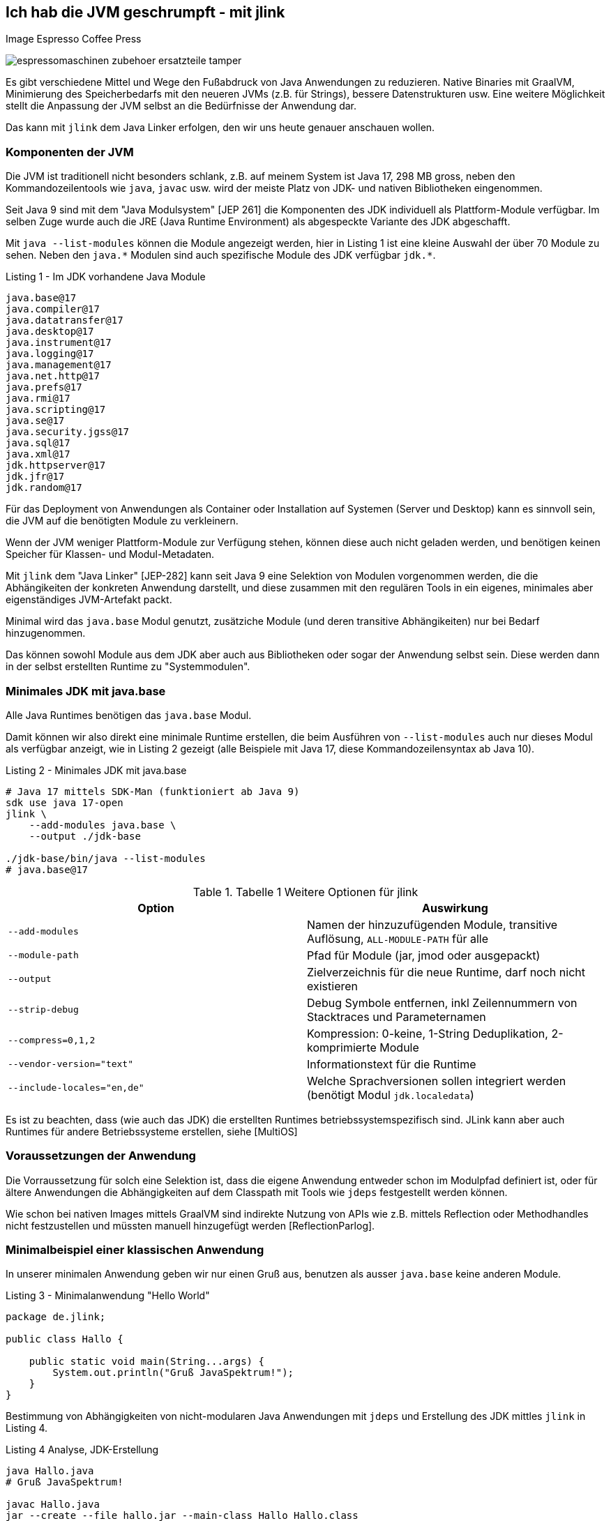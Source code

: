 == Ich hab die JVM geschrumpft - mit jlink

Image Espresso Coffee Press

image::https://www.stoll-espresso.de/media/image/6b/6a/31/espressomaschinen-zubehoer-ersatzteile-tamper.jpg[]

Es gibt verschiedene Mittel und Wege den Fußabdruck von Java Anwendungen zu reduzieren.
Native Binaries mit GraalVM, Minimierung des Speicherbedarfs mit den neueren JVMs (z.B. für Strings), bessere Datenstrukturen usw.
Eine weitere Möglichkeit stellt die Anpassung der JVM selbst an die Bedürfnisse der Anwendung dar.

Das kann mit `jlink` dem Java Linker erfolgen, den wir uns heute genauer anschauen wollen.

=== Komponenten der JVM

Die JVM ist traditionell nicht besonders schlank, z.B. auf meinem System ist Java 17, 298 MB gross, neben den Kommandozeilentools wie `java`, `javac` usw. wird der meiste Platz von JDK- und nativen Bibliotheken eingenommen.

Seit Java 9 sind mit dem "Java Modulsystem" [JEP 261] die Komponenten des JDK individuell als Plattform-Module verfügbar.
Im selben Zuge wurde auch die JRE (Java Runtime Environment) als abgespeckte Variante des JDK abgeschafft.  

Mit `java --list-modules` können die Module angezeigt werden, hier in Listing 1 ist eine kleine Auswahl der über 70 Module zu sehen. 
Neben den `+java.*+` Modulen sind auch spezifische Module des JDK verfügbar `+jdk.*+`.

.Listing 1 - Im JDK vorhandene Java Module
----
java.base@17
java.compiler@17
java.datatransfer@17
java.desktop@17
java.instrument@17
java.logging@17
java.management@17
java.net.http@17
java.prefs@17
java.rmi@17
java.scripting@17
java.se@17
java.security.jgss@17
java.sql@17
java.xml@17
jdk.httpserver@17
jdk.jfr@17
jdk.random@17
----

Für das Deployment von Anwendungen als Container oder Installation auf Systemen (Server und Desktop) kann es sinnvoll sein, die JVM auf die benötigten Module zu verkleinern.

Wenn der JVM weniger Plattform-Module zur Verfügung stehen, können diese auch nicht geladen werden, und benötigen keinen Speicher für Klassen- und Modul-Metadaten.

Mit `jlink` dem "Java Linker" [JEP-282] kann seit Java 9 eine Selektion von Modulen vorgenommen werden, die die Abhängikeiten der konkreten Anwendung darstellt, und diese zusammen mit den regulären Tools in ein eigenes, minimales aber eigenständiges JVM-Artefakt packt.

Minimal wird das `java.base` Modul genutzt, zusätziche Module (und deren transitive Abhängikeiten) nur bei Bedarf hinzugenommen.

Das können sowohl Module aus dem JDK aber auch aus Bibliotheken oder sogar der Anwendung selbst sein.
Diese werden dann in der selbst erstellten Runtime zu "Systemmodulen".

////
Given these command line options, jlink resolves modules, starting with the ones listed with --add-modules. But it has a few peculiarities:

services are not bound by default - we'll see further below what to do about that
optional dependencies are not resolved - they need to be added manually
automatic modules are not allowed - we'll discuss this when we get to application images
Unless any problems like missing or duplicate modules are encountered, the resolved modules (root modules plus transitive dependencies) end up in the new runtime image.
////

=== Minimales JDK mit java.base

Alle Java Runtimes benötigen das `java.base` Modul. 

Damit können wir also direkt eine minimale Runtime erstellen, die beim Ausführen von `--list-modules` auch nur dieses Modul als verfügbar anzeigt, wie in Listing 2 gezeigt (alle Beispiele mit Java 17, diese Kommandozeilensyntax ab Java 10).

.Listing 2 - Minimales JDK mit java.base
[source,shell]
----
# Java 17 mittels SDK-Man (funktioniert ab Java 9)
sdk use java 17-open
jlink \
    --add-modules java.base \
    --output ./jdk-base

./jdk-base/bin/java --list-modules
# java.base@17
----

.Tabelle 1 Weitere Optionen für jlink
[opts=header, cols="m,a"]
|===
| Option | Auswirkung
| --add-modules | Namen der hinzuzufügenden Module, transitive Auflösung, `ALL-MODULE-PATH` für alle
| --module-path | Pfad für Module (jar, jmod oder ausgepackt)
| --output | Zielverzeichnis für die neue Runtime, darf noch nicht existieren
| --strip-debug | Debug Symbole entfernen, inkl Zeilennummern von Stacktraces und Parameternamen
| --compress=0,1,2 | Kompression: 0-keine, 1-String Deduplikation, 2-komprimierte Module
| --vendor-version="text" | Informationstext für die Runtime
| --include-locales="en,de" | Welche Sprachversionen sollen integriert werden (benötigt Modul `jdk.localedata`)
|===

Es ist zu beachten, dass (wie auch das JDK) die erstellten Runtimes betriebssystemspezifisch sind.
JLink kann aber auch Runtimes für andere Betriebssysteme erstellen, siehe [MultiOS]

=== Voraussetzungen der Anwendung

Die Vorraussetzung für solch eine Selektion ist, dass die eigene Anwendung entweder schon im Modulpfad definiert ist, oder für ältere Anwendungen die Abhängigkeiten auf dem Classpath mit Tools wie `jdeps` festgestellt werden können.

Wie schon bei nativen Images mittels GraalVM sind indirekte Nutzung von APIs wie z.B. mittels Reflection oder Methodhandles nicht festzustellen und müssten manuell hinzugefügt werden [ReflectionParlog].

////
----
A basic invocation of the linker tool, jlink, is:

$ jlink --module-path <modulepath> --add-modules <modules> --limit-modules <modules> --output <path>
where:

--module-path is the path where observable modules will be discovered by the linker; these can be modular JAR files, JMOD files, or exploded modules

--add-modules names the modules to add to the run-time image; these modules can, via transitive dependencies, cause additional modules to be added

--limit-modules limits the universe of observable modules

--output is the directory that will contain the resulting run-time image

The --module-path, --add-modules, and --limit-modules options are described in further detail in JEP 261.

Other options that jlink will support include:

--help to print a usage/help message
--version to print version information

--strip-debug this is going to strip debug symbols from both the native binaries and bytecode, you probably don't want to use this since this will remove all line numbers from stack traces. Its likely that the binaries of the JDK distribution you are using have most of their symbols already stripped.
--strip-native-debug-symbols=objcopy=/usr/bin/objcopy Same as above, but only for native binaries
--compress=0|1|2 0 for no compression, 1 for string deduplication, 2 for zip compressed modules. This might influence startup time slightly; see CDS section below
--include-locales=langtag[,langtag]* include only a subset of locales instead of the full module
--vendor-version="i made this" this looks uninteresting at first glance but it is very useful if you want to recognize your custom runtime again once you have multiple variants in containers. Adding domain name/project name or purpose of the base image helps.
It will appear on the second line of the output of java -version
full JDK as baseline
MODS=ALL-MODULE-PATH

----
////

=== Minimalbeispiel einer klassischen Anwendung

In unserer minimalen Anwendung geben wir nur einen Gruß aus, benutzen als ausser `java.base` keine anderen Module.

.Listing 3 - Minimalanwendung "Hello World"
[source,java]
----
package de.jlink;

public class Hallo {

    public static void main(String...args) {
        System.out.println("Gruß JavaSpektrum!");
    }
}
----

Bestimmung von Abhängigkeiten von nicht-modularen Java Anwendungen mit `jdeps` und Erstellung des JDK mittles `jlink` in Listing 4.

.Listing 4 Analyse, JDK-Erstellung 
----
java Hallo.java
# Gruß JavaSpektrum!

javac Hallo.java
jar --create --file hallo.jar --main-class Hallo Hallo.class

# Analyse der Abhängigkeiten
jdeps Hallo.class 

# Ausgabe: 
# Hallo.class -> java.base
#    de.jlink -> java.io     java.base
#    de.jlink -> java.lang   java.base

# jdeps -s Kurzform (-R rekursiv)
jdeps -s Hallo.class
Hallo.class -> java.base

# Funktioniert auch mit Jar Archiv
jdeps -s hallo.jar
# Ausgabe: Hallo.class -> java.base

# voherigen Lauf aufräumen
rm -rf hallo-jdk

jlink -v --add-modules java.base \
 --compress=2 --strip-debug --no-header-files \
 --no-man-pages \
 --output ./hallo-jdk

du -sh ./hallo-jdk
----

In der Tabelle 1 können die Auswirkungen der verschiedenen Optionen zur Platzeinsparung nachvollzogen werden.

.Tablle 1 Größenvergleich
[opts=header,%autowidth]
|===
| Optionen | Größe (MB)
| <keine> | 41
| --compress=1 | 34
| --compress=2 | 28
| --compress=2 --strip-debug | 26
|===

=== Beispiel Modulare Java Anwendung

In einer minimal komplexeren modularen Anwendung nutzen wir das `java.logging` Modul und den `HttpClient` aus `java.net.http` seit Java 11, siehe Listings 5 und 6.

.Listing 5 module-info.java
[source,java]
----
module httpEchoModule {
    requires java.logging;
    requires java.net.http;
}
----

.Listing 6 HttpEcho.java
[source,java]
----
package de.jexp.jlink;

import java.util.logging.Logger;
import java.net.http.*;
import java.net.URI;

public class HttpEcho {

    private static Logger LOG = Logger.getLogger("echo");

    public static void main(String...args) throws Exception {
        // GET Request zu postman echo service
        var request = HttpRequest.newBuilder()
        .uri(new URI("https://postman-echo.com/get"))
        .GET().build();

        var client = HttpClient.newHttpClient();

        var response = client.send(request, 
            HttpResponse.BodyHandlers.ofString());
        LOG.info("status "+response.statusCode());
        LOG.info(response.body());
    }
}
----

Im Anschluss kompilieren wir beide Dateien auf dem Modul-Pfad und führen sie testweise aus (Listing 7).

.Listing 7 - Kompilieren und Ausführen des HttpEcho Demos
[source,shell]
----
# Kann auch zusammen kompiliert werden
javac -d target module-info.java
javac -d target --module-path target HttpEcho.java

java --module-path target --module httpEchoModule/de.jexp.jlink.HttpEcho

# Ausgabe
Jan. 23, 2022 10:21:01 PM de.jexp.jlink.HttpEcho main
INFO: status 200
Jan. 23, 2022 10:21:01 PM de.jexp.jlink.HttpEcho main
INFO: {"args":{},"headers":{"x-forwarded-proto":"https",...
----

Jetzt können wir wie gehabt `jdeps` nutzen, um uns die genutzten System-Module unserer modularen Anwendung `--module httpEchoModule` informativ anzuzeigen - dabei gibt es keine Überraschungen.

Ebenso kann `jlink` unser Modul `--add-modules httpEchoModule` direkt übergeben werden, die transitiven Abhängigkeiten werden automatisch ermittelt (Listing 8).

.Listing 8 - Analyse und Runtime erstellen für modulare Anwendung
[source,shell]
----
jdeps --module-path target -s --module httpEchoModule

# Ausgabe
httpEchoModule -> java.base
httpEchoModule -> java.logging
httpEchoModule -> java.net.http

# Eigene Runtime erstellen für unser Modul
jlink --module-path target \
  --add-modules httpEchoModule \
  --output ./echoRuntime
----

Im Listing 9 wird gezeigt welche Module in unserer neuen Runtime vorhanden sind, und dass unsere Anwendung darin problemlos ausgeführt werden kann.
Neben den Java Plattform Modulen ist auch das Modul unserer Anwendung integriert.

.Listing 9 - Test der erstellten Runtime für die modulare Anwendung
[source,shell]
----
# welche Module sind in der neuen Runtime vorhanden
./echoRuntime/bin/java --list-modules 
hwModule
java.base@17
java.logging@17
java.net.http@17

# Ausführen unseres Moduls in der erstellten Runtime
./echoRuntime/bin/java --module httpEchoModule/de.jexp.jlink.HttpEcho
Jan 23, 2022 10:23:03 PM de.jexp.jlink.HttpEcho main
INFO: status 200
Jan 23, 2022 10:23:03 PM de.jexp.jlink.HttpEcho main
INFO: {"args":{},"headers":{"x-forwarded-proto":"https",...
----

Mit einem zusätzlichen Parameter `--launcher` können der erstellten Runtime auch noch Startskripte für die Anwendung mitgeben werden.

In Listing 10 wird das verdeutlicht.

.Listing 10 Startskripte erstellen
[source,shell]
----
jlink --module-path target \
  --add-modules httpEchoModule \
  --launcher http-echo=httpEchoModule/de.jexp.jlink.HttpEcho \
  --output ./echoRuntime

./echoRuntime/bin/http-echo
# Ausgabe
Jan 23, 2022 10:48:49 PM de.jexp.jlink.HttpEcho main
INFO: status 200 ...
----

=== Zusätzliche Module wie JavaFX

Falls zusätzliche Module benötigt werden die nicht (mehr) im JDK vorhanden sind, wie z.B. JavaFX, können diese bei der Analyse der Abhängigkeiten mit angegeben werden.

JavaFX wurde nie ins OpenJDK übernommen, daher gibt es von Gluon im [OpenJFX] Projekt das [JavaFXSDK] zum Herunterladen mit den entsprechenden Modulen.

Für `jdeps` und `jlink` können diese Module auf dem Modul-Pfad zusätzlich mit angegeben werden wie in Listing 11 zu sehen.

.Listing 11 zusätzliche Module für JavaFX
[source,shell]
----
jdeps --module-path $JAVAFX/javafx-sdk-11/lib \
      --add-modules=javafx.controls \
      --print-module-deps MyApp.jar

jlink --no-header-files --no-man-pages --compress=2 \
      --strip-debug --add-modules java.desktop,\
      java.logging,java.scripting,java.xml,\
      jdk.jsobject,jdk.unsupported,\
      jdk.unsupported.desktop,jdk.xml.dom \
      —output java-runtime
----

=== JLink Maven Plugin

Im realen Einsatz möchte man natürlich nicht `jlink` ständing auf der Kommandozeile ausführen, daher gibt es entsprechende Maven, Gradle, JReleaser Plugins bzw. die Möglichkeit es in einen Docker-Deploy-Build mit zu integrieren.

Im folgenden sollen die Möglichkeiten kurz aufgezeigt werden, zuerst das [JlinkMavenPlugin].

Diese Plugin erzeugt je nach Konfiguration (Listing 12) eine betriebssystemabhängige Zip-Datei mit der Runtime, der Anwendung und entsprechenden Startskripten.

// https://blog.bmarwell.de/en/maven-jlink-plugin-version-3-1-0-released/


////
 This plugin is used to create a JLink distribution using Maven. It is as easy as creating a jar file, but will instead create a zip file containing a reduced Java Runtime along with a launcher script, as well as the actual application of course. A JLink zip file is therefore platform dependent.
////

.Listing 12 Maven Plugin Konfiguration
[source,xml]
----
<project …>
  <modelVersion>4.0.0</modelVersion>

  <!-- benötigt extension=true im plugin-->
  <packaging>jlink</packaging>

  <build>
    <plugins>
      <plugin>
        <groupId>org.apache.maven.plugins</groupId>
        <artifactId>maven-jlink-plugin</artifactId>
        <version>3.1.0</version>
        <extensions>true</extensions>
        <configuration>
          <noHeaderFiles>true</noHeaderFiles>
          <noManPages>true</noManPages>
          <stripDebug>true</stripDebug>
          <launcher>http-echo=httpEchoModule/d.j.e.HttpEcho</launcher>
        </configuration>
      </plugin>
    </plugins>
  </build>
</project>
----

=== JLink Gradle Plugin

Für Gradle gibt es 2 Plugins, eines für modulbasierte Anwendungen (`badass-jlink-plugin` [JlinkGradlePlugin]) und eines für den Rest (`badass-runtime-plugin`).

Ihre Konfiguration (Listing 13 und 14) ist ähnlich, und hält keine Überraschungen bereit:

.Listing 13 badass-runtime-plugin
[source,groovy]
----
plugins {
    id 'org.beryx.runtime' version '1.12.7'
}
...
runtime {
    options = ['--strip-debug', '--compress', '2', '--no-header-files', '--no-man-pages']
    modules = ['java.naming', 'java.xml']
}
----

.Listing 14 badass-jlink-plugin
[source,groovy]
----
plugins {
    id 'org.beryx.jlink' version '2.24.4'
}
...
jlink {
    options = ['--strip-debug', '--compress', '2', '--no-header-files', '--no-man-pages']
    launcher{
        name = 'hello'
        jvmArgs = ['-Dlog4j.configurationFile=./log4j2.xml']
    }
}
----

////
some noteworthy flags:

--strip-debug this is going to strip debug symbols from both the native binaries and bytecode, you probably don't want to use this since this will remove all line numbers from stack traces. Its likely that the binaries of the JDK distribution you are using have most of their symbols already stripped.
--strip-native-debug-symbols=objcopy=/usr/bin/objcopy Same as above, but only for native binaries
--compress=0|1|2 0 for no compression, 1 for string deduplication, 2 for zip compressed modules. This might influence startup time slightly; see CDS section below
--include-locales=langtag[,langtag]* include only a subset of locales instead of the full module
--vendor-version="i made this" this looks uninteresting at first glance but it is very useful if you want to recognize your custom runtime again once you have multiple variants in containers. Adding domain name/project name or purpose of the base image helps.
It will appear on the second line of the output of java -version
full JDK as baseline
MODS=ALL-MODULE-PATH

# --compress=1
138372 (151812 with CDS)

# --compress=2
102988 (116428 with CDS)

# --compress=2 --strip-debug
90848 (102904 with CDS)
////

////
jdeps is excellent for porting classic classpath based applications to java modules. It analyzes jars and list all their dependencies, which can be other jars, or modules, with package granularity. Although we don't want to port the dusty application to the module system for this blog post, listing all the module dependencies is exactly what we need for jlink, to be able to create a custom java runtime.

Thats it? Not quite. Analyzing an application like that won't show dependencies which are caused via reflection. So you will have to take a good look at the resulting modules and probably add some manually. A good candidate are jdk.crypto.* modules. jlink can assist with that task too by listing service providers.

$JDK/bin/jlink --suggest-providers java.security.Provider
Suggested providers:
  java.naming provides java.security.Provider used by java.base
  java.security.jgss provides java.security.Provider used by java.base
  jdk.crypto.ec provides java.security.Provider used by java.base

  You might also want to add modules like jdk.jfr, java.management or jdk.localedata even when the application isn't direclty depending on them. You can experiment with options like --compile-time which will usually list more dependencies (default is runtime analysis). jlink adds transitive dependencies automatically.
////

////
== Beispiel Webserver

jdk.httpserver

[source,java]
----
var server = SimpleFileServer.createFileServer(new InetSocketAddress(8080), Path.of("."), OutputLevel.VERBOSE);
server.start();

var server = HttpServer.create(new InetSocketAddress(8080), 10, "/store/", new SomePutHandler());
var handler = SimpleFileServer.createFileHandler(Path.of("/some/path"));
server.createContext("/browse/", handler);
server.start();

A customized output filter can be added to a server during creation:

var filter = SimpleFileServer.createOutputFilter(System.out,
OutputLevel.INFO);
var server = HttpServer.create(new InetSocketAddress(8080), 10, "/store/", new SomePutHandler(), filter);
server.start();
----
////

=== JReleaser

Ein Tool das in den letzten Monaten viel Aufmerksamkeit bekommen hat, und auch einen zukünftigen Artikel verdient, ist [JReleaser] von Andres Almiray.

Nach dem Vorbild von GoReleaser erlaubt es Java Anwendungen in vielfältiger Art und Weise zu publizieren.
Die Paketierung wird dabei vor allem konfiguriert, JReleaser kümmert sich um die Ausführung der verschiedenen Build- und Paketierungs-Tools. 

Beispiele für Release-Ziele sind:

* Maven Central
* Homebrew
* RPM / Debian Packages
* Docker Images
* uvm.

Der JLink [Assembler] erstellt die Runtime als Teil des Buildprozesses.

Im Assembler gibt es vielfältige Konfigurationsoptionen für den Erstellungsprozess inklusive Bereitstellung verschiedener JDK-Versionen für Betriebssysteme, Argumente für `jdeps` und `jlink` sowie Benennung und Strukturierung von Artefakten.

Hier ein Beispiel für eine Konfiguration:

.Listing 15 - JReleaser JLink Assembler
[source,yaml]
----
assemble:
  jlink:
    app:
      active: always
      mainJar:
        path: 'target/{{distributionName}}-{{projectVersion}}.jar'
      jdk:
        path: /home/jdks/16.0.0-zulu-osx
        platform: osx
      targetJdks:
        - path: /home/jdks/16.0.0-zulu-linux_x64
          platform: linux
----

JReleaser unterstützt auch [JLink Distributionen] mit eigenen JDK Runtimes, die mittels `jlink` erstellt wurden.
Dann wird keine JVM Installation auf dem Zielsystem vorgenommen bzw. vorausgesetzt.

Da angepasste Runtimes betriebssystemspezifisch sind, müssen sie für verschiedene Zielsysteme bereitgestellt werden und als Zip-Datei in die Distribution integriert werden.

=== Docker Multistage Build

Besonders auf Betriebssystemen auf denen die notwendigen Linux-JDK-Distributionen nicht so einfach zu handhaben sind und für Continuous-Integration-Systeme, sind auch multi-stage Docker-Builds eine Variante.

Dabei werden in einer einzigen `Dockerfile` Datei mehrere Builds definiert die aufeinander aufbauen können.
In Listing 16 ist zu sehen, wie eine eigene Runtime in einem openjdk Docker Image erzeugt und dann auf ein Linux-Image installiert wird.

.Listing 16 Dockerfile
[source,docker]
----
# Multi-stage Docker build
FROM openjdk:17.0.2 as runtime-build

# 1. Mittels Jlink eigenes JDK in "/custom-jdk" bauen
RUN $JAVA_HOME/bin/jlink \
         --add-modules java.base \
         --strip-debug \
         --no-man-pages \
         --no-header-files \
         --compress=2 \
         --output /custom-jdk

# Stage 2. Custom JDK in Debian JVM installieren
FROM debian:buster-slim
ENV LANG en_US.UTF-8
ENV JAVA_HOME /usr/lib/jvm/custom-jdk
ENV PATH "${JAVA_HOME}/bin:${PATH}"
# Kopieren des vorher gebauten JDKs
COPY --from=runtime-build /custom-jdk $JAVA_HOME

# Anwendung kopieren und mittels des neuen JDK ausführen
RUN mkdir /opt/app
COPY hello.jar /opt/app
CMD ["java", "-jar", "/opt/app/hello.jar"]
----

////
javax.net.ssl.SSLHandshakeException: Received fatal alert: handshake_failure

When using a library that attempts to establish a secure connection, make sure the module jdk.crypto.ec is included in the Java runtime.
////

=== Andere Tools

Eine nützliche Idee ist [jlink.online], ein AdoptOpenJDK Service, der dynamisch via API Aufruf neue JDKs baut und ausliefert.

So kann man mit einem `curl` Aufruf sich das Binary für ein eigenes JDK herunterladen, z.B. mittels `https://jlink.online/runtime/x64/linux/11.0.8+10?modules=java.desktop,jdk.zipfs`

Damit kann auch der "multi-stage" Docker Build eingespart werden, und das notwendige JDK einfach beim Erstellen des Docker Images nach Bedarf hinzugefügt werden (siehe Listing 17).

.Listing 17
[source,docker]
----
FROM alpine:latest

RUN apk add curl

# custom JDK herunterladen und auspacken
RUN curl -G 'https://jlink.online/runtime/x64/linux/17.0.2' \
    -d modules=java.base \
    | tar zxf -
----

Gunnar [Morling] hat einen interessanten Artikel zur Paketierung von Quarkus Anwendungen mit JLink und AppCDS (Class Data Sharing) verfasst, den ich empfehlen kann.

== References

* [JEP282] https://openjdk.java.net/jeps/282
* [JlinkDocs]: https://dev.java/learn/jlink---assemble-and-optimize-a-set-of-modules/
* [Morling] https://www.morling.dev/blog/smaller-faster-starting-container-images-with-jlink-and-appcds/
* [dev.java] https://dev.java/learn/creating-runtime-and-application-images-with-jlink/
* [MBien] https://mbien.dev/blog/entry/custom-java-runtimes-with-jlink
* [Baeldung] https://www.baeldung.com/jlink
* [OpenJFX] https://wiki.openjdk.java.net/display/OpenJFX/Main
* [JavaFXSDK] https://gluonhq.com/products/javafx/
* [jlink.online] https://github.com/AdoptOpenJDK/jlink.online
https://mbien.dev/blog/entry/custom-java-runtimes-with-jlink
* [JlinkMavenPlugin] https://maven.apache.org/plugins/maven-jlink-plugin/
* [JlinkGradlePlugin] https://badass-jlink-plugin.beryx.org/releases/latest/
// https://badass-runtime-plugin.beryx.org/releases/latest/
* [Assembler] https://jreleaser.org/guide/latest/configuration/assemble/jlink.html
* [JReleaser] https://jreleaser.org
* [JLink Distributionen] https://jreleaser.org/guide/latest/distributions/jlink.html
* [ReflectionParlog] https://stackoverflow.com/questions/70664036/find-the-missing-module/70733470#70733470
* [MultiOS] https://dev.java/learn/creating-runtime-and-application-images-with-jlink/#cross-os